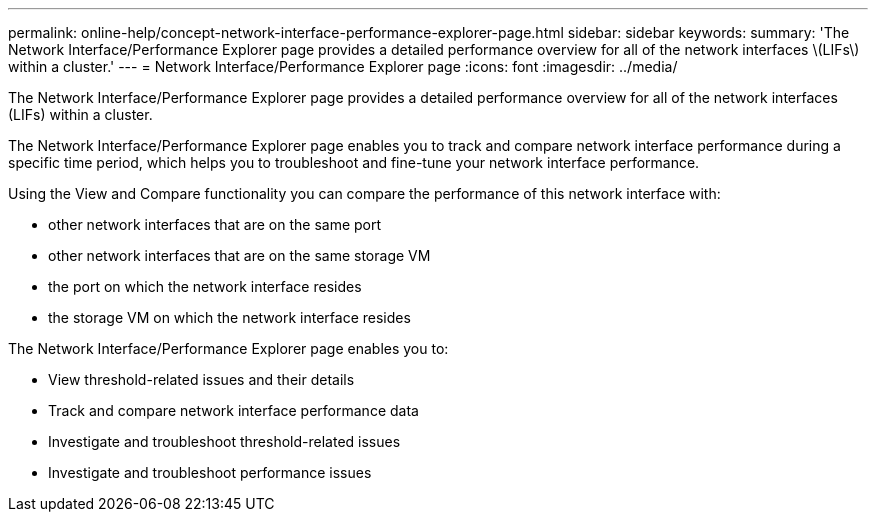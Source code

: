---
permalink: online-help/concept-network-interface-performance-explorer-page.html
sidebar: sidebar
keywords: 
summary: 'The Network Interface/Performance Explorer page provides a detailed performance overview for all of the network interfaces \(LIFs\) within a cluster.'
---
= Network Interface/Performance Explorer page
:icons: font
:imagesdir: ../media/

[.lead]
The Network Interface/Performance Explorer page provides a detailed performance overview for all of the network interfaces (LIFs) within a cluster.

The Network Interface/Performance Explorer page enables you to track and compare network interface performance during a specific time period, which helps you to troubleshoot and fine-tune your network interface performance.

Using the View and Compare functionality you can compare the performance of this network interface with:

* other network interfaces that are on the same port
* other network interfaces that are on the same storage VM
* the port on which the network interface resides
* the storage VM on which the network interface resides

The Network Interface/Performance Explorer page enables you to:

* View threshold-related issues and their details
* Track and compare network interface performance data
* Investigate and troubleshoot threshold-related issues
* Investigate and troubleshoot performance issues
